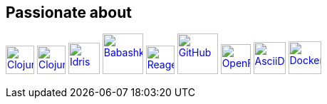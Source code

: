 == Passionate about ==

image:https://upload.wikimedia.org/wikipedia/commons/5/5d/Clojure_logo.svg[Clojure, width=40, link=https://clojure.org]
image:https://freesvg.org/img/clojurescript_logo.png[ClojureScript, width=40, link=https://clojurescript.org]
image:https://www.svgrepo.com/download/373675/idris.svg[Idris, width=44, link=https://www.idris-lang.org]
image:https://raw.githubusercontent.com/babashka/babashka/9365a24eed286b64134d74478df69d975746a287/logo/babashka_red.svg[Babashka, width=57, link=https://babashka.org]
image:https://raw.githubusercontent.com/reagent-project/reagent/a14faba55e373000f8f93edfcfce0d1222f7e71a/logo/logo.svg[Reagent, width=40, link=https://reagent-project.github.io]
image:https://cdn.freebiesupply.com/logos/thumbs/2x/github-octocat-logo.png[GitHub, width=57, link=https://github.com]
image:https://raw.githubusercontent.com/cncf/landscape/master/hosted_logos/openfaas.svg[OpenFaaS, width=42, link=https://www.openfaas.com]
image:https://creazilla-store.fra1.digitaloceanspaces.com/icons/3256418/file-type-asciidoc-icon-md.png[AsciiDoc, width=45, link=https://asciidoctor.org]
image:https://seeklogo.com/images/D/docker-logo-6D6F987702-seeklogo.com.png[Docker, width=46, link=https://www.docker.com]

